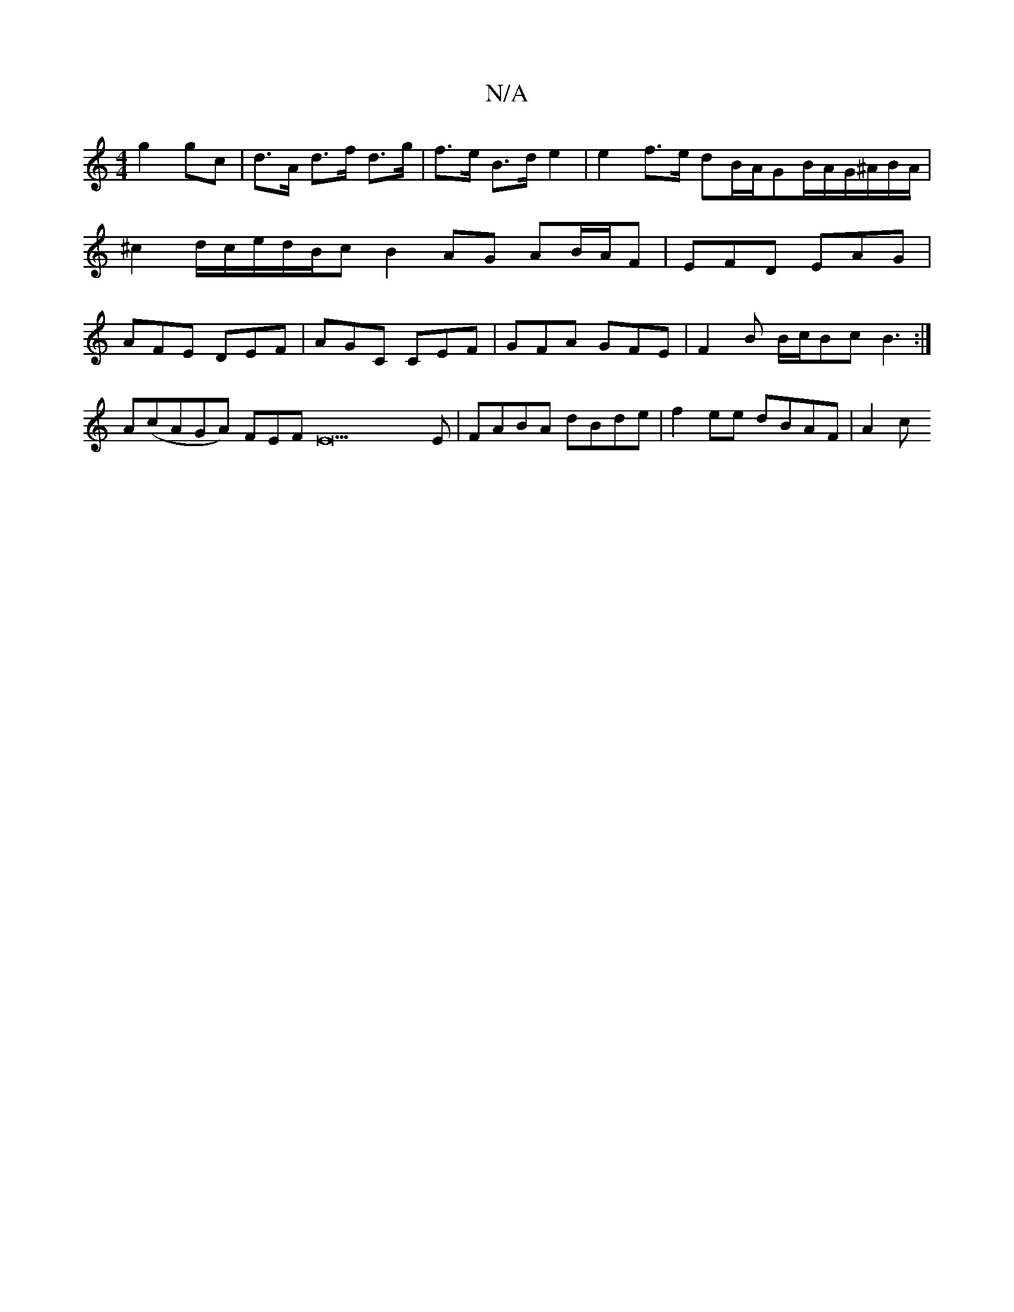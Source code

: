 X:1
T:N/A
M:4/4
R:N/A
K:Cmajor
 g2 gc | d>A d>f d>g | f>e B>d e2 | e2 f>e dB/2A/2GB/2A/2G/2^A/2B/2A/2|^c2 d/2c/2e/2d/2B/c/21/2 B2 AG AB/A/F | EFD EAG | AFE DEF|AGC CEF|GFA GFE|F2B B/c/Bc B3:|
A(cAGA) FEFE22E|FABA dBde|f2ee dBAF|A2c